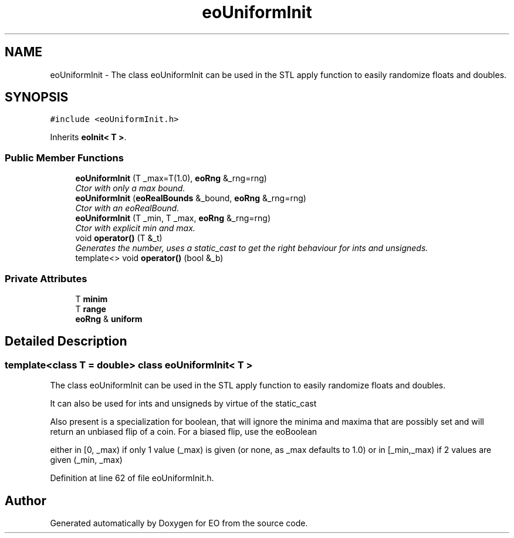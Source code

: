 .TH "eoUniformInit" 3 "19 Oct 2006" "Version 0.9.4-cvs" "EO" \" -*- nroff -*-
.ad l
.nh
.SH NAME
eoUniformInit \- The class eoUniformInit can be used in the STL apply function to easily randomize floats and doubles.  

.PP
.SH SYNOPSIS
.br
.PP
\fC#include <eoUniformInit.h>\fP
.PP
Inherits \fBeoInit< T >\fP.
.PP
.SS "Public Member Functions"

.in +1c
.ti -1c
.RI "\fBeoUniformInit\fP (T _max=T(1.0), \fBeoRng\fP &_rng=rng)"
.br
.RI "\fICtor with only a max bound. \fP"
.ti -1c
.RI "\fBeoUniformInit\fP (\fBeoRealBounds\fP &_bound, \fBeoRng\fP &_rng=rng)"
.br
.RI "\fICtor with an eoRealBound. \fP"
.ti -1c
.RI "\fBeoUniformInit\fP (T _min, T _max, \fBeoRng\fP &_rng=rng)"
.br
.RI "\fICtor with explicit min and max. \fP"
.ti -1c
.RI "void \fBoperator()\fP (T &_t)"
.br
.RI "\fIGenerates the number, uses a static_cast to get the right behaviour for ints and unsigneds. \fP"
.ti -1c
.RI "template<> void \fBoperator()\fP (bool &_b)"
.br
.in -1c
.SS "Private Attributes"

.in +1c
.ti -1c
.RI "T \fBminim\fP"
.br
.ti -1c
.RI "T \fBrange\fP"
.br
.ti -1c
.RI "\fBeoRng\fP & \fBuniform\fP"
.br
.in -1c
.SH "Detailed Description"
.PP 

.SS "template<class T = double> class eoUniformInit< T >"
The class eoUniformInit can be used in the STL apply function to easily randomize floats and doubles. 

It can also be used for ints and unsigneds by virtue of the static_cast
.PP
Also present is a specialization for boolean, that will ignore the minima and maxima that are possibly set and will return an unbiased flip of a coin. For a biased flip, use the eoBoolean
.PP
either in [0, _max) if only 1 value (_max) is given (or none, as _max defaults to 1.0) or in [_min,_max) if 2 values are given (_min, _max) 
.PP
Definition at line 62 of file eoUniformInit.h.

.SH "Author"
.PP 
Generated automatically by Doxygen for EO from the source code.
